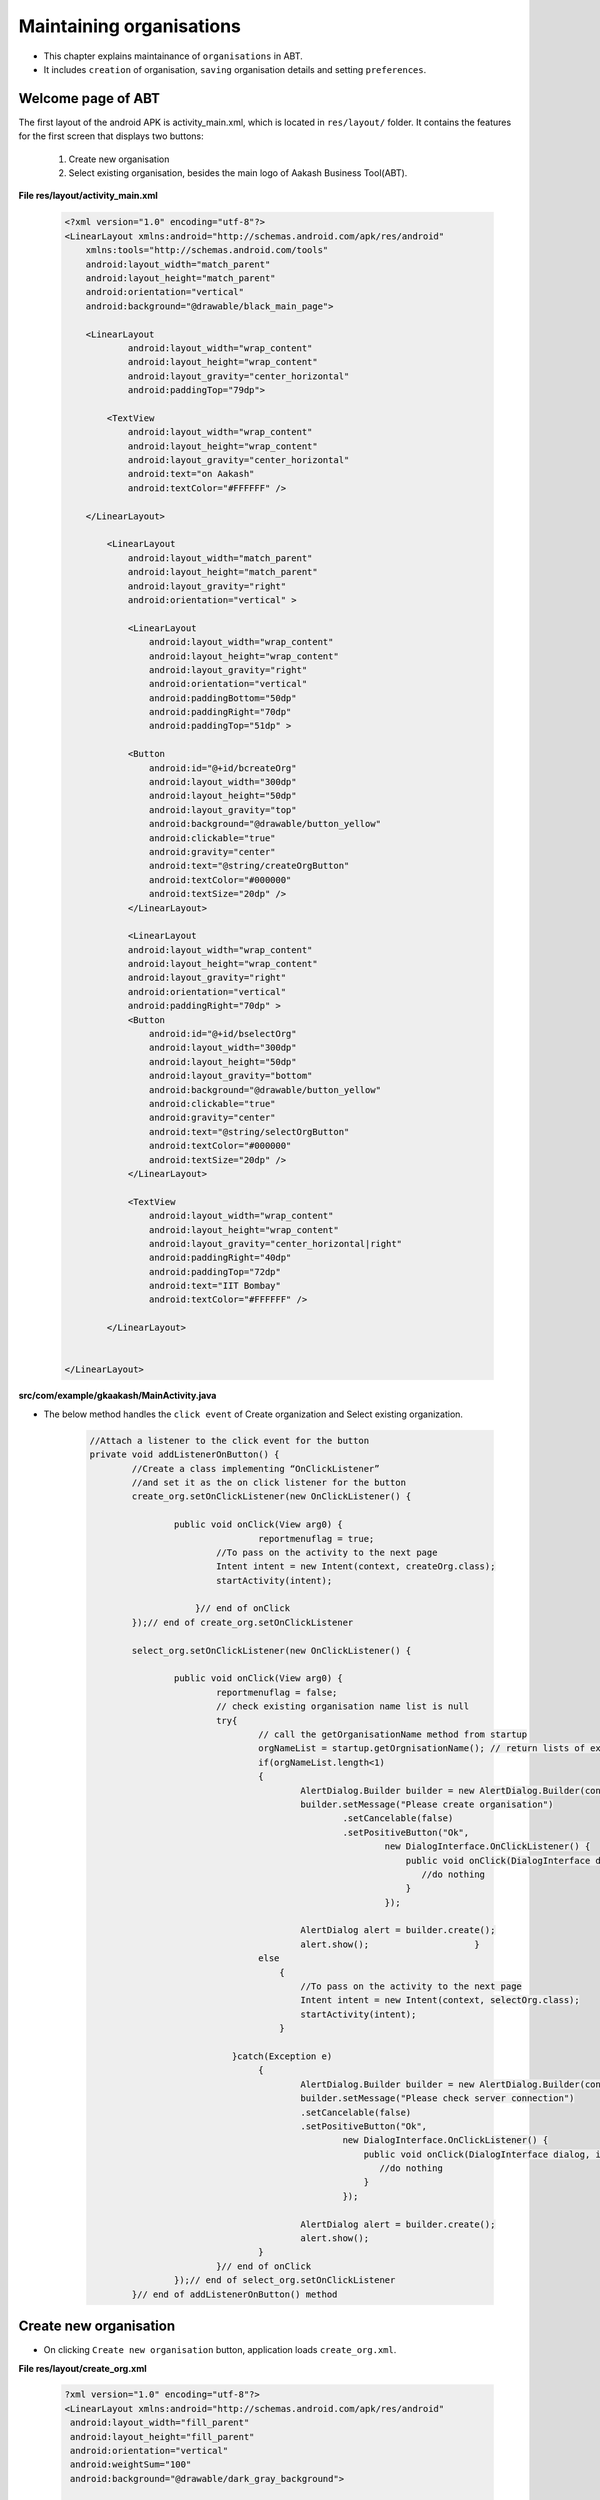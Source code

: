 Maintaining organisations
=========================
* This chapter explains maintainance of ``organisations`` in ABT. 
* It includes ``creation`` of organisation, ``saving`` organisation details and setting ``preferences``.

Welcome page of ABT
+++++++++++++++++++
The first layout of the android APK is activity_main.xml, which is located in ``res/layout/`` folder.
It contains the features for the first screen that displays two buttons:
	#. Create new organisation
	#. Select existing organisation, besides the main logo of Aakash Business Tool(ABT).
  	
**File res/layout/activity_main.xml**
        
	.. code-block:: xml
	
		<?xml version="1.0" encoding="utf-8"?>
		<LinearLayout xmlns:android="http://schemas.android.com/apk/res/android"
		    xmlns:tools="http://schemas.android.com/tools"
		    android:layout_width="match_parent"
		    android:layout_height="match_parent"
		    android:orientation="vertical" 
		    android:background="@drawable/black_main_page">

		    <LinearLayout
			    android:layout_width="wrap_content"
			    android:layout_height="wrap_content"
			    android:layout_gravity="center_horizontal"
			    android:paddingTop="79dp">
			    
			<TextView
			    android:layout_width="wrap_content"
			    android:layout_height="wrap_content"
			    android:layout_gravity="center_horizontal"
			    android:text="on Aakash"
			    android:textColor="#FFFFFF" />

		    </LinearLayout>
		    
			<LinearLayout
			    android:layout_width="match_parent"
			    android:layout_height="match_parent"
			    android:layout_gravity="right"
			    android:orientation="vertical" >

			    <LinearLayout
				android:layout_width="wrap_content"
				android:layout_height="wrap_content"
				android:layout_gravity="right"
				android:orientation="vertical"
				android:paddingBottom="50dp"
				android:paddingRight="70dp"
				android:paddingTop="51dp" >

			    <Button
				android:id="@+id/bcreateOrg"
				android:layout_width="300dp"
				android:layout_height="50dp"
				android:layout_gravity="top"
				android:background="@drawable/button_yellow"
				android:clickable="true"
				android:gravity="center"
				android:text="@string/createOrgButton"
				android:textColor="#000000"
				android:textSize="20dp" />
			    </LinearLayout>

			    <LinearLayout
			    android:layout_width="wrap_content"
			    android:layout_height="wrap_content"
			    android:layout_gravity="right"
			    android:orientation="vertical"
			    android:paddingRight="70dp" >
			    <Button
				android:id="@+id/bselectOrg"
				android:layout_width="300dp"
				android:layout_height="50dp"
				android:layout_gravity="bottom"
				android:background="@drawable/button_yellow"
				android:clickable="true"
				android:gravity="center"
				android:text="@string/selectOrgButton"
				android:textColor="#000000"
				android:textSize="20dp" />
			    </LinearLayout>

			    <TextView
				android:layout_width="wrap_content"
				android:layout_height="wrap_content"
				android:layout_gravity="center_horizontal|right"
				android:paddingRight="40dp"
				android:paddingTop="72dp"
				android:text="IIT Bombay"
				android:textColor="#FFFFFF" />

			</LinearLayout>
		   

		</LinearLayout>
			
			
.. image:: images/home_page.png
	   :name: ABT main page
	   :align: center
	   
	   

**src/com/example/gkaakash/MainActivity.java**

* The below method handles the ``click event`` of Create organization and Select existing organization.

	.. code-block:: java


		//Attach a listener to the click event for the button
		private void addListenerOnButton() {
			//Create a class implementing “OnClickListener”
			//and set it as the on click listener for the button
			create_org.setOnClickListener(new OnClickListener() {
	
				public void onClick(View arg0) {
						reportmenuflag = true;
					//To pass on the activity to the next page
					Intent intent = new Intent(context, createOrg.class);
					startActivity(intent);
				    
				    }// end of onClick
			});// end of create_org.setOnClickListener
		
			select_org.setOnClickListener(new OnClickListener() {
			
				public void onClick(View arg0) {
					reportmenuflag = false;
				    	// check existing organisation name list is null
					try{
					    	// call the getOrganisationName method from startup
					    	orgNameList = startup.getOrgnisationName(); // return lists of existing organisations
					    	if(orgNameList.length<1)
					    	{
							AlertDialog.Builder builder = new AlertDialog.Builder(context);
							builder.setMessage("Please create organisation")
								.setCancelable(false)
								.setPositiveButton("Ok",
									new DialogInterface.OnClickListener() {
									    public void onClick(DialogInterface dialog, int id) {
									       //do nothing
									    }
									});
							       
							AlertDialog alert = builder.create();
							alert.show();                    }
						else
						    {
							//To pass on the activity to the next page
							Intent intent = new Intent(context, selectOrg.class);
							startActivity(intent);  
						    }
						    
					   }catch(Exception e)
						{
							AlertDialog.Builder builder = new AlertDialog.Builder(context);
							builder.setMessage("Please check server connection")
							.setCancelable(false)
							.setPositiveButton("Ok",
								new DialogInterface.OnClickListener() {
								    public void onClick(DialogInterface dialog, int id) {
								       //do nothing
								    }
								});
						       
							AlertDialog alert = builder.create();
							alert.show();    
						}
					}// end of onClick
				});// end of select_org.setOnClickListener
			}// end of addListenerOnButton() method

	
Create new organisation
+++++++++++++++++++++++
	
* On clicking ``Create new organisation`` button, application loads  ``create_org.xml``.

**File  res/layout/create_org.xml**

	.. code-block:: xml

		?xml version="1.0" encoding="utf-8"?>
		<LinearLayout xmlns:android="http://schemas.android.com/apk/res/android"
		 android:layout_width="fill_parent" 
		 android:layout_height="fill_parent"
		 android:orientation="vertical"
		 android:weightSum="100"
		 android:background="@drawable/dark_gray_background">
		 
		<ScrollView xmlns:android="http://schemas.android.com/apk/res/android"
		    android:layout_width="fill_parent"
		    android:layout_height="fill_parent"
		    android:background="@drawable/dark_gray_background"
		    android:layout_weight="80">
		    
		<LinearLayout xmlns:android="http://schemas.android.com/apk/res/android"
		    	xmlns:tools="http://schemas.android.com/tools"
		    	android:layout_width="fill_parent"
		    	android:layout_height="fill_parent"
		    	android:orientation="vertical" 
		    	android:paddingLeft="10dp"
		 	android:paddingRight="10dp">

		    <TextView
			android:id="@+id/tvOrgName"
			android:layout_width="fill_parent"
			android:layout_height="wrap_content"
			android:text="Enter organisation name"
			android:textColor="#FFFFFF"
			android:textSize="20dp" />

		    <EditText
			android:id="@+id/etOrgName"
			android:layout_width="fill_parent"
			android:layout_height="wrap_content"
			android:ems="10"
			android:hint="Maximum 50 characters " 
			android:inputType="textCapWords"
			android:maxLength="50">

			<requestFocus android:layout_width="wrap_content" />

		    </EditText>

		    <TextView
			android:id="@+id/tvOrgType"
			android:layout_width="fill_parent"
			android:layout_height="wrap_content"
			android:text="Select organisation type"
			android:textColor="#FFFFFF"
			android:textSize="20dp" />

		    <Spinner
			android:id="@+id/sOrgType"
			android:layout_width="fill_parent"
			android:layout_height="wrap_content"
			android:entries="@array/orgType_arrays"
			android:prompt="@string/orgType_prompt" />
		    
		    <TextView
			android:id="@+id/tvFnclYear"
			android:layout_width="fill_parent"
			android:layout_height="60dp"
			android:layout_weight="30"
			android:gravity="center"
			android:text="Financial year"
			android:textColor="#FFFFFF"
			android:textSize="20dp" />
		    
		      
		    <LinearLayout
			android:layout_width="fill_parent"
			android:layout_height="wrap_content"
			android:orientation="horizontal"
			android:paddingLeft="40dp"
			android:paddingRight="40dp"
			android:weightSum="100" >

			<Button
			    android:id="@+id/btnChangeFromDate"
			    android:layout_width="wrap_content"
			    android:layout_height="wrap_content"
			    android:layout_weight="40"
			    android:textSize="20dp"
			    android:text="Set from date" />
				<View
				android:layout_width="0dp"
			android:layout_height="0dp"
			android:layout_weight="20" >
		    	</View>
			<Button
			    android:id="@+id/btnChangeToDate"
			    android:layout_width="wrap_content"
			    android:layout_height="wrap_content"
			    android:layout_weight="40"
			    android:textSize="20dp"
			    android:text=" Set to date " />
		    </LinearLayout>
		    
		    <LinearLayout
			android:layout_width="fill_parent"
			android:layout_height="wrap_content"
			android:orientation="horizontal"
			android:weightSum="100" 
			android:paddingLeft="40dp"
			android:paddingRight="40dp">

			<TextView
			    android:id="@+id/tvFromDate"
			    android:layout_width="wrap_content"
			    android:layout_height="wrap_content"
			    android:layout_weight="40"
			    android:gravity="center"
			    android:text=""
			    android:textSize="20dp"
			    android:textColor="#FFFFFF" />

			<View
			android:layout_width="0dp"
			android:layout_height="0dp"
			android:layout_weight="20" >
		    	</View>

			<TextView
			    android:id="@+id/tvToDate"
			    android:layout_width="wrap_content"
			    android:layout_height="wrap_content"
			    android:layout_weight="40"
			    android:gravity="center"
			    android:text=""
			   	android:textSize="20dp"
			    android:textColor="#FFFFFF" />
		    </LinearLayout>

		    
		</LinearLayout>
		</ScrollView>

		<LinearLayout
			android:layout_width="fill_parent"
			android:layout_height="wrap_content"
			android:orientation="horizontal"
			android:layout_weight="20"
			android:layout_alignParentBottom="true"
			android:background="@drawable/blackbutton" >

			<Button
			    android:id="@+id/btnNext"
			    android:layout_width="fill_parent"
			    android:layout_height="match_parent"
			    android:layout_gravity="center_vertical"
			    android:text="Next"
			    android:textSize="20dp" />
		    </LinearLayout>
		</LinearLayout>


.. image:: images/create_org.png
	   :name: ABT main page
	   :align: center

* The associated activity with the above xml page is ``createOrg.java`` which contains logic for adding new organisation.

**File src/com/example/gkaakash/createOrg.java**

* To get started with the application, there should be ``atleast one`` organization.

* This page allow the user to create organizaion with a particular ``financial year`` under certain organization type 
  such as,``NGO or Profit Making``.

* Its activiy is explained below along with code.

* The activity contains the essential and required import like 

	.. code-block:: java

		import java.math.RoundingMode;
		import java.text.DecimalFormat;
		import java.text.SimpleDateFormat;
		import java.util.Calendar;
		import java.util.Date;
		import com.gkaakash.controller.Startup;
		import android.app.AlertDialog;
		import android.content.Context;
		import android.content.DialogInterface;
		import android.content.Intent;
		import android.os.Bundle;
		import android.view.LayoutInflater;
		import android.view.View;
		import android.view.View.OnClickListener;
		import android.view.ViewGroup;
		import android.widget.AdapterView;
		import android.widget.AdapterView.OnItemSelectedListener;
		import android.widget.Button;
		import android.widget.DatePicker;
		import android.widget.EditText;
		import android.widget.Spinner;
		import android.widget.TextView;

* The activity intializes all the essential parameters and variables.

	.. code-block:: java

		TextView tvDisplayFromDate, tvDisplayToDate;
		Button btnChangeFromDate, btnChangeToDate, btnNext;
		static int year, month, day, toYear, toMonth, toDay;
		static final int FROM_DATE_DIALOG_ID = 0;
		static final int TO_DATE_DIALOG_ID = 1;
		Spinner orgType; 
		String org;
		static String organisationName,orgTypeFlag,selectedOrgType,todate;
		static String fromdate;
		AlertDialog dialog;
		final Calendar c = Calendar.getInstance();
		final Context context = this;
		private EditText orgName;
		Object[] deployparams;
		DecimalFormat mFormat;
		private Object[] orgNameList;
		Object[] financialyearList;
		boolean orgExistFlag;
		static Integer client_id;
		
* ``onCreate`` method loads all the required methods at load time.

	.. code-block:: java	
			
		@Override
		public void onCreate(Bundle savedInstanceState) {
			super.onCreate(savedInstanceState);
			
			//Calling create_org.xml
			setContentView(R.layout.create_org);
			
			client_id= Startup.getClient_id();
	
			MainActivity.no_dailog = true; //comment this line if running this app on emulator
			MainActivity.help_dialog.dismiss(); //comment this line if running this app on emulator
	
			//for two digit format date for dd and mm
			mFormat= new DecimalFormat("00");
			mFormat.setRoundingMode(RoundingMode.DOWN);
	
			//Declaring new method for setting date into "from date" and "to date" textview
			setDateOnLoad();
			
			/*
			 * creating a new interface for showing a date picker dialog that
			 * allows the user to select financial year start date and to date
			 */
			addListeneronDateButton();
			
			//creating interface to pass on the activity to next page
			addListeneronNextButton();
			
			orgType = (Spinner) findViewById(R.id.sOrgType);
			org  = (String) orgType.getSelectedItem();
			
			//creating interface to listen activity on Item 
			addListenerOnItem();
		}

* The below method sets standard financial ``From`` and ``To`` date, when the page gets loaded ie. 1st April to 31st March.

* Once the ``From`` date is seted, ``To`` date gets automatically updated by ``12`` months and minus ``1`` day.

	.. code-block:: java	

		private void setDateOnLoad() {

			tvDisplayFromDate = (TextView) findViewById(R.id.tvFromDate);
			tvDisplayToDate = (TextView) findViewById(R.id.tvToDate);

			/*
			 * set "from date" and "to date" textView
			 * for creating calendar object and linking with its 'getInstance' method, 
			 * for getting a default instance of this class for general use
			 */

			year = c.get(Calendar.YEAR);
			month = 3; //month = april
			day = 1;

			//set from date: day=01, month=April, year=current year
			tvDisplayFromDate.setText(new StringBuilder()
			.append(mFormat.format(Double.valueOf(1))).append("-")
			.append(mFormat.format(Double.valueOf(4))).append("-")
			.append(year));

			//Add one year to current date time
			c.add(Calendar.YEAR,1);
			toYear = c.get(Calendar.YEAR);
			toMonth = 2;
			toDay = 31;

			//set to date: day=31, month=March, year=current year+1
			tvDisplayToDate.setText(new StringBuilder()
			.append(mFormat.format(Double.valueOf(31))).append("-")
			.append(mFormat.format(Double.valueOf(3))).append("-")
			.append(toYear));

		}

* The below method builds date picker dialog on click and sets selected date on the 
  ``From`` date button(same with`` To`` date button).  

* We can also change the To date ``manually`` according to organization's rules or requirement.

	.. code-block:: java

		private void addListeneronDateButton() {
		
			btnChangeFromDate = (Button) findViewById(R.id.btnChangeFromDate);
			btnChangeToDate = (Button) findViewById(R.id.btnChangeToDate);

			/*
			 * when button is clicked, user can select from date(day, month and year) from datepicker,
			 * selected date will set in 'from date' textview and set date in 'to date' text view
			 * which is greater than from date by one year and minus one day(standard financial year format)
			 * 
			 */
			btnChangeFromDate.setOnClickListener(new OnClickListener() {

				@Override
				public void onClick(View arg0) {
					//Preparing views
					LayoutInflater inflater = (LayoutInflater) getSystemService(LAYOUT_INFLATER_SERVICE);
					View layout = inflater.inflate(R.layout.datepiker, (ViewGroup) findViewById(R.id.layout_root));
					
					//Building DatepPcker dialog
					AlertDialog.Builder builder = new AlertDialog.Builder(context);
					builder.setView(layout);
			    		builder.setTitle("Set from date");
			    		
			    		final DatePicker dp = (DatePicker)layout.findViewById(R.id.datePicker1);
			    		dp.init(year,month,day, null);
			    
			    		builder.setPositiveButton("Set",new  DialogInterface.OnClickListener() {
					@Override
					public void onClick(DialogInterface arg0, int arg1) {
						 year = dp.getYear();
						 month = dp.getMonth();
						 day =  dp.getDayOfMonth();
						 String strDateTime = mFormat.format(Double.valueOf(day)) + "-" 
						 + (mFormat.format(Double.valueOf(Integer.parseInt((mFormat.format(Double.valueOf(month))))+ 1))) + "-" + year;
						 //set date in from date textview
						 tvDisplayFromDate.setText(strDateTime);
						 
						 //setting selected date into calender's object
						 c.set(year, month, day);
						 //add one year
						 c.add(Calendar.YEAR, +1);
						 //subtracting one day
						 c.add(Calendar.DAY_OF_MONTH, -1);
						 
						 toYear = c.get(Calendar.YEAR);
						 toMonth = c.get(Calendar.MONTH);
						 toDay = c.get(Calendar.DAY_OF_MONTH);
						 
						 //set date in to date textview
						 tvDisplayToDate.setText(new StringBuilder()
						 .append(mFormat.format(Double.valueOf(toDay)))
						 .append("-").append(mFormat.format(Double.valueOf(Integer.parseInt((mFormat.format(Double.valueOf(toMonth+1)))))))
						 .append("-").append(toYear));
					}
					}); 
					dialog=builder.create();
					dialog.show();
				}	
			});
	
			/*
			 * when button clicked, user can change the 'to date' from datepicker,
			 * it will set the selected date in 'to date' textview, if to date is greater than from date
			 */
			btnChangeToDate.setOnClickListener(new OnClickListener() {

				@Override
				public void onClick(View arg0) {
					//Preparing views
					LayoutInflater inflater = (LayoutInflater) getSystemService(LAYOUT_INFLATER_SERVICE);
					View layout = inflater.inflate(R.layout.datepiker, (ViewGroup) findViewById(R.id.layout_root));
					
					//Building DatepPicker dialog
					AlertDialog.Builder builder = new AlertDialog.Builder(context);
					builder.setView(layout);
			    		builder.setTitle("Set to date");
			    
			    		final   DatePicker dp = (DatePicker) layout.findViewById(R.id.datePicker1);
			    		dp.init(toYear,toMonth,toDay, null);
			    
			    		builder.setPositiveButton("Set",new  DialogInterface.OnClickListener() {
					@Override
					public void onClick(DialogInterface arg0, int arg1) {
						 
						int Year = dp.getYear();
						int Month = dp.getMonth();
						int Day =  dp.getDayOfMonth();
						 
						 try {
							SimpleDateFormat sdf = new SimpleDateFormat("dd-MM-yyyy");
							Date date1 = sdf.parse(day+"-"+month+"-"+year); //from date
						    	Date date2 = sdf.parse(Day+"-"+Month+"-"+Year); //to date
						
						    	Calendar cal1 = Calendar.getInstance(); 
						    	Calendar cal2 = Calendar.getInstance(); 
						    	
						    	cal1.setTime(date1);
						    	cal2.setTime(date2);
						    	
						    	if(cal2.after(cal1)){
						    		toYear = Year;
								toMonth = Month;
								toDay =  Day;
								String strDateTime = mFormat.format(Double.valueOf(toDay)) + "-" 
									 + (mFormat.format(Double.valueOf(Integer.parseInt((mFormat.format(Double.valueOf(toMonth))))+ 1))) + "-" 
									 + toYear;
						    		tvDisplayToDate.setText(strDateTime);
						    	}
						    	else{
						    		String message = "Please enter proper date";
								toastValidationMessage(messsage);
						    	}
						} catch (Exception e) {
							// TODO: handle exception
						}
					}
					}); 
					dialog=builder.create();
					dialog.show();
				}	
			});
	    	}


* method to take ItemSelectedListner interface as a argument  

	.. code-block:: java	
		
		void addListenerOnItem(){
			//Attach a listener to the Organisation Type Spinner
			orgType.setOnItemSelectedListener(new OnItemSelectedListener() {
				@Override
				public void onItemSelected(AdapterView<?> parent, View v, int position,long id){
					//Retrieving the selected org type from the Spinner and assigning it to a variable 
					selectedOrgType = parent.getItemAtPosition(position).toString();
					orgTypeFlag = selectedOrgType;
			
				}
				@Override
				public void onNothingSelected(AdapterView<?> arg0) {
			
					}

			});// End of orgType.setOnItemSelectedListener

		}// End of addListenerOnItem()
		
* creating an interface to pass on the activity to next page to fill organisation details.

* Add validation for organisation exist.

	.. code-block:: java	
	
		private void addListeneronNextButton() {
		
			final Context context = this;
			//Request a reference to the button from the activity by calling “findViewById” 
			//and assign the retrieved button to an instance variable
			btnNext = (Button) findViewById(R.id.btnNext);
			orgType = (Spinner) findViewById(R.id.sOrgType);
			tvDisplayFromDate = (TextView) findViewById(R.id.tvFromDate);
			tvDisplayToDate = (TextView) findViewById(R.id.tvToDate);
			orgName = (EditText) findViewById(R.id.etOrgName);
			
			//Create a class implementing “OnClickListener” and set it as the on click listener for the button "Next"
			btnNext.setOnClickListener(new OnClickListener() {
	 
				@Override
				public void onClick(View arg0) {
				
					organisationName = orgName.getText().toString();
					fromdate = tvDisplayFromDate.getText().toString();
					todate = tvDisplayToDate.getText().toString();
					try{
						// call the getOrganisationName method from startup
			    			orgNameList = startup.getOrgnisationName(); // return lists of existing organisations
				
						for(Object org : orgNameList){
							if(organisationName.equals(org)){
								orgExistFlag = false;
						
							//call getFinancialYear method from startup.java 
						    	//it will give you financialYear list according to orgname
						    	financialyearList = startup.getFinancialYear(organisationName);
						    	
						    	for(Object fy : financialyearList)
						    	{
						    		Object[] y = (Object[]) fy;
						    		// concatination From and To date 
						    		String fromDate=y[0].toString();
						    		String toDate=y[1].toString();
						    		
						    		if(fromDate.equals(fromdate) && toDate.equals(todate)){
						    			orgExistFlag = true;
						    			break;
						    		}
						    		
						    	}
						}
					}
			    	
					if("".equals(organisationName)){
						toastValidationMessage("Please enter the organisation name");
					}
					else if(orgExistFlag == true){
						toastValidationMessage("Organisation name "+organisationName+" with this financial year exist");
						orgExistFlag = false;
						}
					else{
						//To pass on the activity to the next page
						MainActivity.editDetails=false;
						Intent intent = new Intent(context, orgDetails.class);
					    	startActivity(intent); 
					}
				}catch(Exception e)
				{
					AlertDialog.Builder builder = new AlertDialog.Builder(context);
		        		builder.setMessage("Please check server connection")
				        .setCancelable(false)
				        .setPositiveButton("Ok",
				                new DialogInterface.OnClickListener() {
				                     public void onClick(DialogInterface dialog, int id) {
				                    	Intent intent = new Intent(context, MainActivity.class);
				    				    startActivity(intent); 
				                    }
				                });
		               
					AlertDialog alert = builder.create();
					alert.show();    
						}
					}
				}); //End of btnNext.setOnClickListener
 
			}// End of addListeneronNextButton()
		
* On back pressed clear the history and get back to the welcome page.

	.. code-block:: java
			
		public void onBackPressed() {
			Intent intent = new Intent(getApplicationContext(), MainActivity.class);
			intent.addFlags(Intent.FLAG_ACTIVITY_CLEAR_TOP);
			startActivity(intent);
		}
	
* create a sample alert dialog which can be used all over the page to display validation messages.
	
	.. code-block:: java
	
		public void toastValidationMessage(String message) {
			AlertDialog.Builder builder = new AlertDialog.Builder(context);
			builder.setMessage(message)
		        .setCancelable(false)
		        .setPositiveButton("Ok",
		                new DialogInterface.OnClickListener() {
		                    public void onClick(DialogInterface dialog, int id) {
		                    	
		                    }
		                });
		        
			AlertDialog alert = builder.create();
			alert.show();
		} 


Select existing organisation
++++++++++++++++++++++++++++

* On clicking ``Select existing organisation`` button from welcome page, application loads  ``select_org.xml``.

**File  res/layout/select_org.xml**

	.. code-block:: xml

		<LinearLayout xmlns:android="http://schemas.android.com/apk/res/android"
			   android:layout_width="fill_parent"
			   android:layout_height="fill_parent"
			   android:background="@drawable/dark_gray_background"
			   android:orientation="vertical"
			   android:padding="20dp" >

			   <LinearLayout
			       android:layout_width="match_parent"
			       android:layout_height="wrap_content"
			       android:orientation="vertical" >

			       <LinearLayout
				   android:layout_width="match_parent"
				   android:layout_height="81dp" >

				   <TableLayout
				android:layout_width="fill_parent"
				android:layout_height="wrap_content">
		       
				 <TableRow
				     android:layout_width="wrap_content"
				     android:layout_height="wrap_content" >

				   <TextView
				       android:id="@+id/textView1"
				       android:layout_width="wrap_content"
				       android:layout_height="wrap_content"
				       android:layout_weight="0.5"
				       android:text="Organisation name"
				       android:textColor="#FFFFFF"
				       android:textSize="20dp" />

				   <Spinner
				       android:id="@+id/sGetOrgNames"
				       android:layout_width="0dip"
				       android:layout_height="wrap_content"
				       android:layout_weight="2.5"
				       android:prompt="@string/orgName_prompt" />

				   </TableRow>
				   </TableLayout>
			       </LinearLayout>
			   </LinearLayout>

			   <LinearLayout
			       android:layout_width="match_parent"
			       android:layout_height="wrap_content" >

			     <TableRow
				 android:layout_width="fill_parent"
				 android:layout_height="wrap_content" >

			       <TextView
				   android:id="@+id/textView2"
				   android:layout_width="wrap_content"
				   android:layout_height="wrap_content"
				   android:layout_weight="0.5"
				   android:text="Financial year         "
				   android:textColor="#FFFFFF"
				   android:textSize="20dp" />

			       <Spinner
				   android:id="@+id/sGetFinancialYear"
				   android:layout_width="0dip"
				   android:layout_height="wrap_content"
				   android:layout_weight="2.5"
				   android:prompt="@string/financialyear_prompt"/>
				</TableRow>
			   </LinearLayout>

			    
			    <LinearLayout
			android:layout_width="fill_parent"
			android:layout_height="wrap_content"
			android:orientation="horizontal"
			android:layout_weight="20">

			<Button
			    android:id="@+id/btnDeleteOrg"
			    android:layout_width="wrap_content"
			    android:layout_height="wrap_content"
			    android:layout_gravity="center_vertical"
			    android:layout_weight="0.90"
			    android:text="Delete organisation"
			    android:textSize="20dp" />
	
			<Button
			    android:id="@+id/bProceed"
			    android:layout_width="wrap_content"
			    android:layout_height="wrap_content"
			    android:layout_weight="0.96"
			    android:text="  Proceed >>"
			    android:textSize="20dp" 
			    android:layout_gravity="center_vertical"/>

		</LinearLayout>
		</LinearLayout>

.. image:: images/select_org.png
   :name: ABT main page
   :align: center

* The associated activity to above xml page is ``selectOrg.java``.

**File src/com/example/gkaakash/selectOrg.java**

* This page allows to select the already created or existing organisation from database
  with a particular financial year.

* Its activiy is explained below along with code. 

* The activity contains the essential and required import like

	.. code-block:: java

		import java.util.ArrayList;
		import java.util.List;
		import com.gkaakash.controller.Startup;
		import android.app.Activity;
		import android.app.AlertDialog;
		import android.content.Context;
		import android.content.DialogInterface;
		import android.content.Intent;
		import android.os.Bundle;
		import android.view.View;
		import android.view.View.OnClickListener;
		import android.widget.AdapterView;
		import android.widget.AdapterView.OnItemSelectedListener;
		import android.widget.ArrayAdapter;
		import android.widget.Button;
		import android.widget.Spinner;
		import android.widget.SpinnerAdapter;

* The activity intializes all the essential parameters and variables.

	.. code-block:: java
	

		Object[] orgNameList;
		Spinner getOrgNames;
		private Spinner getFinancialyear;
		private Startup startup;
		private Button bProceed;
		Object[] financialyearList;
		final Context context = this;
		private Button btnDeleteOrg;
		protected AdapterView<SpinnerAdapter> parent;
		protected Object selectedFinancialYear;
		//static String existingOrgFlag;
		protected static Integer client_id;
		protected static String selectedOrgName;
		protected static String fromDate;
		protected static String  toDate;

* onCreate method loads all the required methods at load time. 

	.. code-block:: java
	

		public void onCreate(Bundle savedInstanceState) {
		    	super.onCreate(savedInstanceState);
		    	setContentView(R.layout.select_org);
		    	
		    	MainActivity.no_dailog = true; //comment this line if running this app on emulator
		    	
		    	// set flag to true , if we are in existing organisation
		    	//existingOrgFlag="true";
		    	
		    	// call startup to get client connection 
		    	startup = new Startup();
		    	
		    	getOrgNames = (Spinner) findViewById(R.id.sGetOrgNames);
		    	getFinancialyear = (Spinner) findViewById(R.id.sGetFinancialYear);
		    	getOrgNames.setMinimumWidth(100);
		    	getFinancialyear.setMinimumWidth(250);
		    	
		    	bProceed = (Button) findViewById(R.id.bProceed);
		    	btnDeleteOrg = (Button) findViewById(R.id.btnDeleteOrg);
		    	
		    	getExistingOrgNames();
		    	addListenerOnItem();
		    	addListenerOnButton();
	        }// End of onCreate


* The below method loads all the ``organisation name`` from the database and populates 
  organization name ``spinner``.

	.. code-block:: java

		// getExistingOrgNames()
		void getExistingOrgNames(){
		
			//call getOrganisationNames method 
		    	orgNameList = startup.getOrgnisationName();
		    	System.out.println(orgNameList);
		    	List<String> list = new ArrayList<String>();
		    	
		    	for(Object st : orgNameList)
		    		list.add((String) st);
	
		    	// creating array adaptor to take list of existing organisation name
		    	ArrayAdapter<String> dataAdapter = new ArrayAdapter<String>(this,
		    			android.R.layout.simple_spinner_item, list);
		    	//set resource layout of spinner to that adaptor
		    	dataAdapter.setDropDownViewResource(android.R.layout.simple_spinner_dropdown_item);
			    //set adaptor with orglist in spinner
		    	getOrgNames.setAdapter(dataAdapter);
	    	
		}// End of getExistingOrgNames()


* The below method attaches onclick listener to two buttons ie. ``Proceed and Delete`` .

	.. code-block:: java

		//Attach a listener to the click event for the button
		private void addListenerOnButton(){
		
			final Context context = this;
			bProceed.setOnClickListener(new OnClickListener() {
		
				private Object[] deployparams;

				@Override
				public void onClick(android.view.View v) {
			
					if(orgNameList.length>0)
					{
						//parameters pass to core_engine xml_rpc functions
						deployparams=new Object[]{selectedOrgName,fromDate,toDate};
						//call method login from startup.java 
						client_id = startup.login(deployparams);
						//System.out.println("login "+ client_id);
						//To pass on the activity to the next page  
						Intent intent = new Intent(context,menu.class);
						startActivity(intent); 
					}else{
						AlertDialog.Builder builder = new AlertDialog.Builder(context);
						builder.setMessage("Please create organisation")
						.setCancelable(false)
						.setPositiveButton("Ok",
						        new DialogInterface.OnClickListener() {
						            public void onClick(DialogInterface dialog, int id) {
						            	//parameters pass to core_engine xml_rpc functions
						            	//To pass on the activity to the next page  
					    					Intent intent = new Intent(context,MainActivity.class);
					    	                startActivity(intent); 
						            }
						        });
						
					AlertDialog alert = builder.create();
					alert.show();
					}
				}
			});
			
			btnDeleteOrg.setOnClickListener(new OnClickListener() {
		
				private Object[] deleteprgparams;
				private Boolean deleted;

				@Override
				public void onClick(View v) {
					// TODO Auto-generated method stub
				AlertDialog.Builder builder = new AlertDialog.Builder(context);
				builder.setMessage("Are you sure you want to permanetly delete "+selectedOrgName+" for financialyear "+fromDate+" To "+toDate+"?\n" +
						"if you will delete an item , It will be permanetly lost ")
					.setCancelable(false)
					
					.setPositiveButton("Delete",
					        new DialogInterface.OnClickListener() {
					            public void onClick(DialogInterface dialog, int id) {
					            
					           	//parameters pass to core_engine xml_rpc functions
							deleteprgparams=new Object[]{selectedOrgName,fromDate,toDate};
							deleted = startup.deleteOrgnisationName(deleteprgparams);
							getExistingOrgNames();
						    	addListenerOnItem();
						    	addListenerOnButton();
						    	
							//Intent intent = new Intent(context,selectOrg.class);
							//startActivity(intent);
									
					            }
					        })
					        
					.setNegativeButton("Cancel", new DialogInterface.OnClickListener() {
					    public void onClick(DialogInterface dialog, int id) {
					        dialog.cancel();
					    }
					});
				AlertDialog alert = builder.create();
				alert.show();
			       
				}
			});
		}
